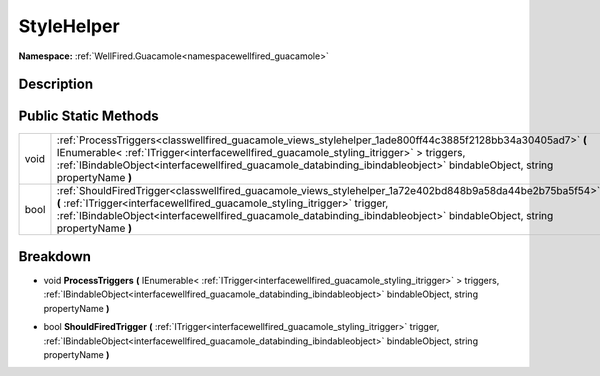 .. _classwellfired_guacamole_views_stylehelper:

StyleHelper
============

**Namespace:** :ref:`WellFired.Guacamole<namespacewellfired_guacamole>`

Description
------------



Public Static Methods
----------------------

+-------------+---------------------------------------------------------------------------------------------------------------------------------------------------------------------------------------------------------------------------------------------------------------------------------------------------------------------------------+
|void         |:ref:`ProcessTriggers<classwellfired_guacamole_views_stylehelper_1ade800ff44c3885f2128bb34a30405ad7>` **(** IEnumerable< :ref:`ITrigger<interfacewellfired_guacamole_styling_itrigger>` > triggers, :ref:`IBindableObject<interfacewellfired_guacamole_databinding_ibindableobject>` bindableObject, string propertyName **)**   |
+-------------+---------------------------------------------------------------------------------------------------------------------------------------------------------------------------------------------------------------------------------------------------------------------------------------------------------------------------------+
|bool         |:ref:`ShouldFiredTrigger<classwellfired_guacamole_views_stylehelper_1a72e402bd848b9a58da44be2b75ba5f54>` **(** :ref:`ITrigger<interfacewellfired_guacamole_styling_itrigger>` trigger, :ref:`IBindableObject<interfacewellfired_guacamole_databinding_ibindableobject>` bindableObject, string propertyName **)**                |
+-------------+---------------------------------------------------------------------------------------------------------------------------------------------------------------------------------------------------------------------------------------------------------------------------------------------------------------------------------+

Breakdown
----------

.. _classwellfired_guacamole_views_stylehelper_1ade800ff44c3885f2128bb34a30405ad7:

- void **ProcessTriggers** **(** IEnumerable< :ref:`ITrigger<interfacewellfired_guacamole_styling_itrigger>` > triggers, :ref:`IBindableObject<interfacewellfired_guacamole_databinding_ibindableobject>` bindableObject, string propertyName **)**

.. _classwellfired_guacamole_views_stylehelper_1a72e402bd848b9a58da44be2b75ba5f54:

- bool **ShouldFiredTrigger** **(** :ref:`ITrigger<interfacewellfired_guacamole_styling_itrigger>` trigger, :ref:`IBindableObject<interfacewellfired_guacamole_databinding_ibindableobject>` bindableObject, string propertyName **)**

